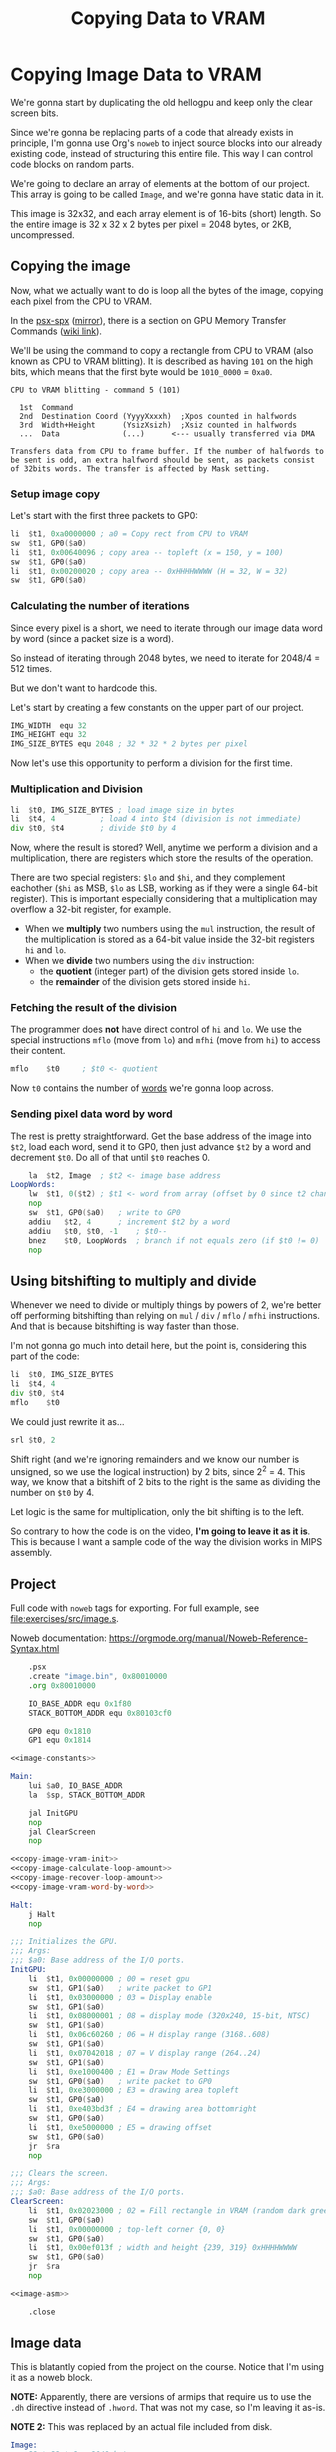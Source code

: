 #+title: Copying Data to VRAM
#+startup: content


* Copying Image Data to VRAM

We're gonna start by duplicating the old hellogpu and keep only the clear screen
bits.

Since we're gonna be replacing parts of a code that already exists in principle,
I'm gonna  use Org's ~noweb~ to  inject source blocks into  our already existing
code,  instead of  structuring this  entire file.  This way  I can  control code
blocks on random parts.

We're going to declare  an array of elements at the bottom  of our project. This
array is going to be called ~Image~, and we're gonna have static data in it.

This image is 32x32, and each array element is of 16-bits (short) length. So the
entire image is 32 x 32 x 2 bytes per pixel = 2048 bytes, or 2KB, uncompressed.

** Copying the image

Now, what  we actually want to  do is loop all  the bytes of the  image, copying
each pixel from the CPU to VRAM.

In the  [[file:psx-spx.txt][psx-spx]] ([[http://www.problemkaputt.de/psx-spx.htm][mirror]]),  there is  a section on  GPU Memory  Transfer Commands
([[https://psx-spx.consoledev.net/graphicsprocessingunitgpu/#gpu-memory-transfer-commands][wiki link]]).

We'll be using the  command to copy a rectangle from CPU to  VRAM (also known as
CPU to VRAM blitting).  It is described as having ~101~ on  the high bits, which
means that the first byte would be ~1010_0000~ = ~0xa0~.

#+begin_example
CPU to VRAM blitting - command 5 (101)

  1st  Command
  2nd  Destination Coord (YyyyXxxxh)  ;Xpos counted in halfwords
  3rd  Width+Height      (YsizXsizh)  ;Xsiz counted in halfwords
  ...  Data              (...)      <--- usually transferred via DMA

Transfers data from CPU to frame buffer. If the number of halfwords to be sent is odd, an extra halfword should be sent, as packets consist of 32bits words. The transfer is affected by Mask setting.
#+end_example

*** Setup image copy

Let's start with the first three packets to GP0:

#+name: copy-image-vram-init
#+begin_src asm
	li	$t1, 0xa0000000	; a0 = Copy rect from CPU to VRAM
	sw	$t1, GP0($a0)
	li	$t1, 0x00640096	; copy area -- topleft (x = 150, y = 100)
	sw	$t1, GP0($a0)
	li	$t1, 0x00200020	; copy area -- 0xHHHHWWWW (H = 32, W = 32)
	sw	$t1, GP0($a0)
#+end_src

*** Calculating the number of iterations

Since every pixel is a short, we need  to iterate through our image data word by
word (since a packet size is a word).

So instead of iterating through 2048 bytes,  we need to iterate for 2048/4 = 512
times.

But we don't want to hardcode this.

Let's start by creating a few constants on the upper part of our project.

#+name: image-constants
#+begin_src asm
	IMG_WIDTH  equ 32
	IMG_HEIGHT equ 32
	IMG_SIZE_BYTES equ 2048	; 32 * 32 * 2 bytes per pixel
#+end_src

Now let's use this opportunity to perform a division for the first time.

*** Multiplication and Division

#+name: copy-image-calculate-loop-amount
#+begin_src asm
	li	$t0, IMG_SIZE_BYTES ; load image size in bytes
	li	$t4, 4		    ; load 4 into $t4 (division is not immediate)
	div	$t0, $t4	    ; divide $t0 by 4
#+end_src

Now, where  the result  is stored?  Well, anytime  we perform  a division  and a
multiplication, there are registers which store the results of the operation.

There are two special registers: ~$lo~  and ~$hi~, and they complement eachother
(~$hi~  as  MSB,  ~$lo~  as  LSB,  working as  if  they  were  a  single  64-bit
register). This  is important especially  considering that a  multiplication may
overflow a 32-bit register, for example.

- When we *multiply* two numbers using  the ~mul~ instruction, the result of the
  multiplication is  stored as a 64-bit  value inside the 32-bit  registers ~hi~
  and ~lo~.
- When we *divide* two numbers using the ~div~ instruction:
  - the *quotient* (integer part) of the division gets stored inside ~lo~.
  - the *remainder* of the division gets stored inside ~hi~.

*** Fetching the result of the division

The programmer  does *not*  have direct  control of  ~hi~ and  ~lo~. We  use the
special instructions  ~mflo~ (move  from ~lo~)  and ~mfhi~  (move from  ~hi~) to
access their content.

#+name: copy-image-recover-loop-amount
#+begin_src asm
	mflo	$t0		; $t0 <- quotient
#+end_src

Now ~t0~ contains the number of _words_ we're gonna loop across.

*** Sending pixel data word by word

The  rest is  pretty straightforward.  Get the  base address  of the  image into
~$t2~, load  each word, send it  to GP0, then just  advance ~$t2~ by a  word and
decrement ~$t0~. Do all of that until ~$t0~ reaches 0.

#+name: copy-image-vram-word-by-word
#+begin_src asm
	la	$t2, Image	; $t2 <- image base address
LoopWords:
	lw	$t1, 0($t2)	; $t1 <- word from array (offset by 0 since t2 changes)
	nop
	sw	$t1, GP0($a0)	; write to GP0
	addiu	$t2, 4		; increment $t2 by a word
	addiu	$t0, $t0, -1	; $t0--
	bnez	$t0, LoopWords	; branch if not equals zero (if $t0 != 0)
	nop
#+end_src

** Using bitshifting to multiply and divide

Whenever we need to  divide or multiply things by powers of  2, we're better off
performing  bitshifting  than  relying  on  ~mul~ /  ~div~  /  ~mflo~  /  ~mfhi~
instructions. And that is because bitshifting is way faster than those.

I'm not gonna go much into detail  here, but the point is, considering this part
of the code:

#+begin_src asm
	li	$t0, IMG_SIZE_BYTES
	li	$t4, 4
	div	$t0, $t4
	mflo	$t0
#+end_src

We could just rewrite it as...

#+begin_src asm
	srl	$t0, 2
#+end_src

Shift right (and  we're ignoring remainders and we know  our number is unsigned,
so we use the  logical instruction) by 2 bits, since 2^2 =  4. This way, we know
that a  bitshift of 2 bits  to the right is  the same as dividing  the number on
~$t0~ by 4.

Let logic is the same for multiplication, only the bit shifting is to the left.

So contrary  to how  the code  is on  the video, *I'm  going to  leave it  as it
is*. This is because I want a sample  code of the way the division works in MIPS
assembly.

** Project

Full   code  with   ~noweb~  tags   for   exporting.  For   full  example,   see
[[file:exercises/src/image.s]].

Noweb documentation: https://orgmode.org/manual/Noweb-Reference-Syntax.html

#+begin_src asm :tangle exercises/src/image.s :noweb yes
	.psx
	.create "image.bin", 0x80010000
	.org 0x80010000

	IO_BASE_ADDR equ 0x1f80
	STACK_BOTTOM_ADDR equ 0x80103cf0

	GP0 equ 0x1810
	GP1 equ 0x1814

<<image-constants>>
	
Main:
	lui	$a0, IO_BASE_ADDR
	la	$sp, STACK_BOTTOM_ADDR

	jal	InitGPU
	nop
	jal	ClearScreen
	nop

<<copy-image-vram-init>>
<<copy-image-calculate-loop-amount>>
<<copy-image-recover-loop-amount>>
<<copy-image-vram-word-by-word>>
	
Halt:
	j Halt
	nop

;;; Initializes the GPU.
;;; Args:
;;; $a0: Base address of the I/O ports.
InitGPU:
	li	$t1, 0x00000000	; 00 = reset gpu
	sw	$t1, GP1($a0)	; write packet to GP1
	li	$t1, 0x03000000	; 03 = Display enable
	sw	$t1, GP1($a0)
	li	$t1, 0x08000001 ; 08 = display mode (320x240, 15-bit, NTSC)
	sw	$t1, GP1($a0)
	li	$t1, 0x06c60260	; 06 = H display range (3168..608)
	sw	$t1, GP1($a0)
	li	$t1, 0x07042018	; 07 = V display range (264..24)
	sw	$t1, GP1($a0)
	li	$t1, 0xe1000400	; E1 = Draw Mode Settings
	sw	$t1, GP0($a0)	; write packet to GP0
	li	$t1, 0xe3000000	; E3 = drawing area topleft
	sw	$t1, GP0($a0)
	li	$t1, 0xe403bd3f	; E4 = drawing area bottomright
	sw	$t1, GP0($a0)
	li	$t1, 0xe5000000	; E5 = drawing offset
	sw	$t1, GP0($a0)
	jr	$ra
	nop
	
;;; Clears the screen.
;;; Args:
;;; $a0: Base address of the I/O ports.
ClearScreen:
	li	$t1, 0x02023000	; 02 = Fill rectangle in VRAM (random dark green color)
	sw	$t1, GP0($a0)
	li	$t1, 0x00000000	; top-left corner {0, 0}
	sw	$t1, GP0($a0)
	li	$t1, 0x00ef013f	; width and height {239, 319} 0xHHHHWWWW
	sw	$t1, GP0($a0)
	jr	$ra
	nop

<<image-asm>>
 	
	.close
#+end_src

** Image data

This is blatantly copied  from the project on the course.  Notice that I'm using
it as a noweb block.

*NOTE:* Apparently,  there are  versions of  armips that require  us to  use the
~.dh~ directive  instead of ~.hword~.  That was not my  case, so I'm  leaving it
as-is.

*NOTE 2:* This was replaced by an actual file included from disk.

#+name: image-asm
#+begin_src asm
Image:
  ; 32 * 32 * 2 = 2048 bytes 
  .hword 0x0A60,0x0A60,0x0A60,0x0A60,0x0A60,0x0A60,0x0A60,0x0A60,0x0A60,0x0A60,0x0A60,0x0A60,0x0A60,0x0A60,0x0A60,0x0A60,0x0A60,0x0A60,0x0A60,0x0A60,0x0A60,0x0A60,0x0A60,0x0A60,0x0A60,0x0A60,0x0A60,0x0A60,0x0A60,0x0A60,0x0A60,0x0A60
  .hword 0x0A60,0x0A60,0x0A60,0x0A60,0x0A60,0x0A60,0x0A60,0x0A60,0x0A60,0x0A60,0x0A60,0x0A60,0x0A60,0x0A60,0x0A60,0x0AFF,0x0AFF,0x0A60,0x0A60,0x0A60,0x0A60,0x0A60,0x0A60,0x0A60,0x0A60,0x0A60,0x0A60,0x0A60,0x0A60,0x0A60,0x0A60,0x0A60
  .hword 0x0A60,0x0A60,0x0A60,0x0A60,0x0A60,0x0A60,0x0A60,0x0A60,0x0A60,0x0A60,0x0A60,0x0A60,0x0A60,0x0A60,0x0AFF,0x0AFF,0x0AFF,0x0AFF,0x0A60,0x0A60,0x0A60,0x0A60,0x0A60,0x0A60,0x0A60,0x0A60,0x0A60,0x0A60,0x0A60,0x0A60,0x0A60,0x0A60
  .hword 0x0A60,0x0A60,0x0A60,0x0A60,0x0A60,0x0A60,0x0A60,0x0A60,0x0A60,0x0A60,0x0A60,0x0A60,0x0A60,0x0AFF,0x0AFF,0x0AFF,0x0AFF,0x0AFF,0x0AFF,0x0A60,0x0A60,0x0A60,0x0A60,0x0A60,0x0A60,0x0A60,0x0A60,0x0A60,0x0A60,0x0A60,0x0A60,0x0A60
  .hword 0x0A60,0x0A60,0x0A60,0x0A60,0x0A60,0x0A60,0x0A60,0x0A60,0x0A60,0x0A60,0x0A60,0x0A60,0x0AFF,0x0AFF,0x0AFF,0x0AFF,0x0AFF,0x0AFF,0x0AFF,0x0AFF,0x0A60,0x0A60,0x0A60,0x0A60,0x0A60,0x0A60,0x0A60,0x0A60,0x0A60,0x0A60,0x0A60,0x0A60
  .hword 0x0A60,0x0A60,0x0A60,0x0A60,0x0A60,0x0A60,0x0A60,0x0A60,0x0A60,0x0A60,0x0A60,0x0AFF,0x0AFF,0x0AFF,0x0AFF,0x0AFF,0x0AFF,0x0AFF,0x0AFF,0x0AFF,0x0AFF,0x0A60,0x0A60,0x0A60,0x0A60,0x0A60,0x0A60,0x0A60,0x0A60,0x0A60,0x0A60,0x0A60
  .hword 0x0A60,0x0A60,0x0A60,0x0A60,0x0A60,0x0A60,0x0A60,0x0A60,0x0A60,0x0A60,0x0AFF,0x0AFF,0x0AFF,0x0AFF,0x0AFF,0x0AFF,0x0AFF,0x0AFF,0x0AFF,0x0AFF,0x0AFF,0x0AFF,0x0A60,0x0A60,0x0A60,0x0A60,0x0A60,0x0A60,0x0A60,0x0A60,0x0A60,0x0A60
  .hword 0x0A60,0x0A60,0x0A60,0x0A60,0x0A60,0x0A60,0x0A60,0x0A60,0x0A60,0x0AFF,0x0AFF,0x0AFF,0x0AFF,0x0AFF,0x0AFF,0x0AFF,0x0AFF,0x0AFF,0x0AFF,0x0AFF,0x0AFF,0x0AFF,0x0AFF,0x0A60,0x0A60,0x0A60,0x0A60,0x0A60,0x0A60,0x0A60,0x0A60,0x0A60
  .hword 0x0A60,0x0A60,0x0A60,0x0A60,0x0A60,0x0A60,0x0A60,0x0A60,0x0AFF,0x0AFF,0x0AFF,0x0AFF,0x0AFF,0x0AFF,0x0AFF,0x0AFF,0x0AFF,0x0AFF,0x0AFF,0x0AFF,0x0AFF,0x0AFF,0x0AFF,0x0AFF,0x0A60,0x0A60,0x0A60,0x0A60,0x0A60,0x0A60,0x0A60,0x0A60
  .hword 0x0A60,0x0A60,0x0A60,0x0A60,0x0A60,0x0A60,0x0A60,0x0AFF,0x0AFF,0x0AFF,0x0AFF,0x0AFF,0x0AFF,0x0AFF,0x0AFF,0x0AFF,0x0AFF,0x0AFF,0x0AFF,0x0AFF,0x0AFF,0x0AFF,0x0AFF,0x0AFF,0x0AFF,0x0A60,0x0A60,0x0A60,0x0A60,0x0A60,0x0A60,0x0A60
  .hword 0x0A60,0x0A60,0x0A60,0x0A60,0x0A60,0x0A60,0x0AFF,0x0AFF,0x0AFF,0x0AFF,0x0AFF,0x0AFF,0x0AFF,0x0AFF,0x0AFF,0x0AFF,0x0AFF,0x0AFF,0x0AFF,0x0AFF,0x0AFF,0x0AFF,0x0AFF,0x0AFF,0x0AFF,0x0AFF,0x0A60,0x0A60,0x0A60,0x0A60,0x0A60,0x0A60
  .hword 0x0A60,0x0A60,0x0A60,0x0A60,0x0A60,0x0AFF,0x0AFF,0x0AFF,0x0AFF,0x0AFF,0x0AFF,0x0AFF,0x0AFF,0x0AFF,0x7500,0x7500,0x7500,0x7500,0x0AFF,0x0AFF,0x0AFF,0x0AFF,0x0AFF,0x0AFF,0x0AFF,0x0AFF,0x0AFF,0x0A60,0x0A60,0x0A60,0x0A60,0x0A60
  .hword 0x0A60,0x0A60,0x0A60,0x0A60,0x0AFF,0x0AFF,0x0AFF,0x0AFF,0x0AFF,0x0AFF,0x0AFF,0x0AFF,0x0AFF,0x7500,0x7500,0x7500,0x7500,0x7500,0x7500,0x0AFF,0x0AFF,0x0AFF,0x0AFF,0x0AFF,0x0AFF,0x0AFF,0x0AFF,0x0AFF,0x0A60,0x0A60,0x0A60,0x0A60
  .hword 0x0A60,0x0A60,0x0A60,0x0AFF,0x0AFF,0x0AFF,0x0AFF,0x0AFF,0x0AFF,0x0AFF,0x0AFF,0x0AFF,0x0AFF,0x7500,0x7500,0x7500,0x7500,0x7500,0x7500,0x0AFF,0x0AFF,0x0AFF,0x0AFF,0x0AFF,0x0AFF,0x0AFF,0x0AFF,0x0AFF,0x0AFF,0x0A60,0x0A60,0x0A60
  .hword 0x0A60,0x0A60,0x0AFF,0x0AFF,0x0AFF,0x0AFF,0x0AFF,0x0AFF,0x0AFF,0x0AFF,0x0AFF,0x0AFF,0x7500,0x7500,0x7500,0x7500,0x7500,0x7500,0x7500,0x7500,0x0AFF,0x0AFF,0x0AFF,0x0AFF,0x0AFF,0x0AFF,0x0AFF,0x0AFF,0x0AFF,0x0AFF,0x0A60,0x0A60
  .hword 0x0A60,0x0AFF,0x0AFF,0x0AFF,0x0AFF,0x0AFF,0x0AFF,0x0AFF,0x0AFF,0x0AFF,0x0AFF,0x0AFF,0x7500,0x7500,0x7500,0x7500,0x7500,0x7500,0x7500,0x7500,0x0AFF,0x0AFF,0x0AFF,0x0AFF,0x0AFF,0x0AFF,0x0AFF,0x0AFF,0x0AFF,0x0AFF,0x0AFF,0x0A60
  .hword 0x0A60,0x0AFF,0x0AFF,0x0AFF,0x0AFF,0x0AFF,0x0AFF,0x0AFF,0x0AFF,0x0AFF,0x0AFF,0x0AFF,0x7500,0x7500,0x7500,0x7500,0x7500,0x7500,0x7500,0x7500,0x0AFF,0x0AFF,0x0AFF,0x0AFF,0x0AFF,0x0AFF,0x0AFF,0x0AFF,0x0AFF,0x0AFF,0x0AFF,0x0A60
  .hword 0x0A60,0x0A60,0x0AFF,0x0AFF,0x0AFF,0x0AFF,0x0AFF,0x0AFF,0x0AFF,0x0AFF,0x0AFF,0x0AFF,0x7500,0x7500,0x7500,0x7500,0x7500,0x7500,0x7500,0x7500,0x0AFF,0x0AFF,0x0AFF,0x0AFF,0x0AFF,0x0AFF,0x0AFF,0x0AFF,0x0AFF,0x0AFF,0x0A60,0x0A60
  .hword 0x0A60,0x0A60,0x0A60,0x0AFF,0x0AFF,0x0AFF,0x0AFF,0x0AFF,0x0AFF,0x0AFF,0x0AFF,0x0AFF,0x0AFF,0x7500,0x7500,0x7500,0x7500,0x7500,0x7500,0x0AFF,0x0AFF,0x0AFF,0x0AFF,0x0AFF,0x0AFF,0x0AFF,0x0AFF,0x0AFF,0x0AFF,0x0A60,0x0A60,0x0A60
  .hword 0x0A60,0x0A60,0x0A60,0x0A60,0x0AFF,0x0AFF,0x0AFF,0x0AFF,0x0AFF,0x0AFF,0x0AFF,0x0AFF,0x0AFF,0x7500,0x7500,0x7500,0x7500,0x7500,0x7500,0x0AFF,0x0AFF,0x0AFF,0x0AFF,0x0AFF,0x0AFF,0x0AFF,0x0AFF,0x0AFF,0x0A60,0x0A60,0x0A60,0x0A60
  .hword 0x0A60,0x0A60,0x0A60,0x0A60,0x0A60,0x0AFF,0x0AFF,0x0AFF,0x0AFF,0x0AFF,0x0AFF,0x0AFF,0x0AFF,0x0AFF,0x7500,0x7500,0x7500,0x7500,0x0AFF,0x0AFF,0x0AFF,0x0AFF,0x0AFF,0x0AFF,0x0AFF,0x0AFF,0x0AFF,0x0A60,0x0A60,0x0A60,0x0A60,0x0A60
  .hword 0x0A60,0x0A60,0x0A60,0x0A60,0x0A60,0x0A60,0x0AFF,0x0AFF,0x0AFF,0x0AFF,0x0AFF,0x0AFF,0x0AFF,0x0AFF,0x0AFF,0x0AFF,0x0AFF,0x0AFF,0x0AFF,0x0AFF,0x0AFF,0x0AFF,0x0AFF,0x0AFF,0x0AFF,0x0AFF,0x0A60,0x0A60,0x0A60,0x0A60,0x0A60,0x0A60
  .hword 0x0A60,0x0A60,0x0A60,0x0A60,0x0A60,0x0A60,0x0A60,0x0AFF,0x0AFF,0x0AFF,0x0AFF,0x0AFF,0x0AFF,0x0AFF,0x0AFF,0x0AFF,0x0AFF,0x0AFF,0x0AFF,0x0AFF,0x0AFF,0x0AFF,0x0AFF,0x0AFF,0x0AFF,0x0A60,0x0A60,0x0A60,0x0A60,0x0A60,0x0A60,0x0A60
  .hword 0x0A60,0x0A60,0x0A60,0x0A60,0x0A60,0x0A60,0x0A60,0x0A60,0x0AFF,0x0AFF,0x0AFF,0x0AFF,0x0AFF,0x0AFF,0x0AFF,0x0AFF,0x0AFF,0x0AFF,0x0AFF,0x0AFF,0x0AFF,0x0AFF,0x0AFF,0x0AFF,0x0A60,0x0A60,0x0A60,0x0A60,0x0A60,0x0A60,0x0A60,0x0A60
  .hword 0x0A60,0x0A60,0x0A60,0x0A60,0x0A60,0x0A60,0x0A60,0x0A60,0x0A60,0x0AFF,0x0AFF,0x0AFF,0x0AFF,0x0AFF,0x0AFF,0x0AFF,0x0AFF,0x0AFF,0x0AFF,0x0AFF,0x0AFF,0x0AFF,0x0AFF,0x0A60,0x0A60,0x0A60,0x0A60,0x0A60,0x0A60,0x0A60,0x0A60,0x0A60
  .hword 0x0A60,0x0A60,0x0A60,0x0A60,0x0A60,0x0A60,0x0A60,0x0A60,0x0A60,0x0A60,0x0AFF,0x0AFF,0x0AFF,0x0AFF,0x0AFF,0x0AFF,0x0AFF,0x0AFF,0x0AFF,0x0AFF,0x0AFF,0x0AFF,0x0A60,0x0A60,0x0A60,0x0A60,0x0A60,0x0A60,0x0A60,0x0A60,0x0A60,0x0A60
  .hword 0x0A60,0x0A60,0x0A60,0x0A60,0x0A60,0x0A60,0x0A60,0x0A60,0x0A60,0x0A60,0x0A60,0x0AFF,0x0AFF,0x0AFF,0x0AFF,0x0AFF,0x0AFF,0x0AFF,0x0AFF,0x0AFF,0x0AFF,0x0A60,0x0A60,0x0A60,0x0A60,0x0A60,0x0A60,0x0A60,0x0A60,0x0A60,0x0A60,0x0A60
  .hword 0x0A60,0x0A60,0x0A60,0x0A60,0x0A60,0x0A60,0x0A60,0x0A60,0x0A60,0x0A60,0x0A60,0x0A60,0x0AFF,0x0AFF,0x0AFF,0x0AFF,0x0AFF,0x0AFF,0x0AFF,0x0AFF,0x0A60,0x0A60,0x0A60,0x0A60,0x0A60,0x0A60,0x0A60,0x0A60,0x0A60,0x0A60,0x0A60,0x0A60
  .hword 0x0A60,0x0A60,0x0A60,0x0A60,0x0A60,0x0A60,0x0A60,0x0A60,0x0A60,0x0A60,0x0A60,0x0A60,0x0A60,0x0AFF,0x0AFF,0x0AFF,0x0AFF,0x0AFF,0x0AFF,0x0A60,0x0A60,0x0A60,0x0A60,0x0A60,0x0A60,0x0A60,0x0A60,0x0A60,0x0A60,0x0A60,0x0A60,0x0A60
  .hword 0x0A60,0x0A60,0x0A60,0x0A60,0x0A60,0x0A60,0x0A60,0x0A60,0x0A60,0x0A60,0x0A60,0x0A60,0x0A60,0x0A60,0x0AFF,0x0AFF,0x0AFF,0x0AFF,0x0A60,0x0A60,0x0A60,0x0A60,0x0A60,0x0A60,0x0A60,0x0A60,0x0A60,0x0A60,0x0A60,0x0A60,0x0A60,0x0A60
  .hword 0x0A60,0x0A60,0x0A60,0x0A60,0x0A60,0x0A60,0x0A60,0x0A60,0x0A60,0x0A60,0x0A60,0x0A60,0x0A60,0x0A60,0x0A60,0x0AFF,0x0AFF,0x0A60,0x0A60,0x0A60,0x0A60,0x0A60,0x0A60,0x0A60,0x0A60,0x0A60,0x0A60,0x0A60,0x0A60,0x0A60,0x0A60,0x0A60
  .hword 0x0A60,0x0A60,0x0A60,0x0A60,0x0A60,0x0A60,0x0A60,0x0A60,0x0A60,0x0A60,0x0A60,0x0A60,0x0A60,0x0A60,0x0A60,0x0A60,0x0A60,0x0A60,0x0A60,0x0A60,0x0A60,0x0A60,0x0A60,0x0A60,0x0A60,0x0A60,0x0A60,0x0A60,0x0A60,0x0A60,0x0A60,0x0A60
#+end_src
* 24BPP Display Mode
** Including an external file

So having  all those  bytes encoded  in the  ASM file  is ugly,  so we  can just
include the binary contents of a file by using the ~.incbin~ directive.

Notice that  I'm using a  directory relative to  where the application  is being
built, more specifically the ~exercises~ directory.

#+name: image-included-24bpp
#+begin_src asm
Image:
	.incbin "assets/logo.bin"	; includes a 640x480 24bpp image (921,600 bytes)
#+end_src

So  there is  also one  thing too:  *This image  is a  24BPP image*.  We've been
handling 15BPP  images, so we need  to adapt the  code a little, because  now we
have 3 bytes per pixel.

** Adjusting the code

Let's start by changing the image constants.

#+name: image-constants-24bpp
#+begin_src asm
	IMG_WIDTH      equ 640
	IMG_HEIGHT     equ 480
	IMG_SIZE_BYTES equ 921600	; 640 * 480 * 3 bytes per pixel
#+end_src

We also need to change our display mode and ranges.

#+name: display-mode-24bpp
#+begin_src asm
	li	$t1, 0x08000037	; 08 = Display mode (640x480, 24-bpp, NTSC, interlaced)
	sw	$t1, GP1($a0)
	li	$t1, 0x06c60260	; 06 = H display range (3168..608, not changed)
	sw	$t1, GP1($a0)
	li	$t1, 0x0707e018	; 07 = V display range (504..24)
	sw	$t1, GP1($a0)
	li	$t1, 0xe1000400	; E1 = Draw Mode Settings (not changed)
	sw	$t1, GP0($a0)
	li	$t1, 0xe3000000	; E3 = drawing area topleft (0x0, not changed)
	sw	$t1, GP0($a0)
	li	$t1, 0xe403bd3f	; E4 = drawing area bottomright (not changed)
	sw	$t1, GP0($a0)
	li	$t1, 0xe5000000	; E5 = drawing offset (no offset, not changed)
	sw	$t1, GP0($a0)
#+end_src

We also removed the ~ClearScreen~ command since  the image is big enough to fill
the entire display area.

*** Adjusting the copy to GPU

We need to adjust the size of the image rect on memory:

#+name: copy-image-vram-init-24bpp
#+begin_src asm
	li	$t1, 0xa0000000	; a0 = Copy rect from CPU to VRAM
	sw	$t1, GP0($a0)
	li	$t1, 0x00000000	; copy area -- topleft (x = 0, y = 0)
	sw	$t1, GP0($a0)
	li	$t1, 0x01e003c0	; copy area -- 0xHHHHWWWW (H = 480, W = 640)
	sw	$t1, GP0($a0)
#+end_src

The routine for  the copied amount of  bytes stay the same,  since we're sending
stuff word by word anyway.

The loop is the same as well. Keep iterating word by word until it is done.

** Project

So I had to build another project since so much was changing.

#+begin_src asm :tangle exercises/src/image24bpp.s :noweb yes
	.psx
	.create "image24bpp.bin", 0x80010000
	.org 0x80010000

	IO_BASE_ADDR equ 0x1f80
	STACK_BOTTOM_ADDR equ 0x80103cf0

	GP0 equ 0x1810
	GP1 equ 0x1814

<<image-constants-24bpp>>
	
Main:
	lui	$a0, IO_BASE_ADDR
	la	$sp, STACK_BOTTOM_ADDR

	jal	InitGPU
	nop

<<copy-image-vram-init-24bpp>>
<<copy-image-calculate-loop-amount>>
<<copy-image-recover-loop-amount>>
<<copy-image-vram-word-by-word>>
	
Halt:
	j Halt
	nop

;;; Initializes the GPU.
;;; Args:
;;; $a0: Base address of the I/O ports.
InitGPU:
	li	$t1, 0x00000000	; 00 = reset gpu
	sw	$t1, GP1($a0)	; write packet to GP1
	li	$t1, 0x03000000	; 03 = Display enable
	sw	$t1, GP1($a0)
<<display-mode-24bpp>>
	jr	$ra
	nop

<<image-included-24bpp>>
 	
	.close
#+end_src

* Taking Advantage of our Delay Slots

Sometimes we  can take  advantage of  delay slots. We  could squeeze  some other
operations instead of using ~nop~.

I've done this before, except for the ~nop~ after jumps and branches.

But, for example, in our ~LoopWords~ label:

#+begin_src asm
	la	$t2, Image	; $t2 <- image base address
LoopWords:
	lw	$t1, 0($t2)	; $t1 <- word from array (offset by 0 since t2 changes)
	nop
	sw	$t1, GP0($a0)	; write to GP0
	addiu	$t2, 4		; increment $t2 by a word
	addiu	$t0, $t0, -1	; $t0--
	bnez	$t0, LoopWords	; branch if not equals zero (if $t0 != 0)
	nop
#+end_src

Since we know that the branching has a  delay, we can take advantage of that and
move the ~$t0--~ after the branch:

#+begin_src asm
	la	$t2, Image	; $t2 <- image base address
LoopWords:
	lw	$t1, 0($t2)	; $t1 <- word from array (offset by 0 since t2 changes)
	nop
	sw	$t1, GP0($a0)	; write to GP0
	addiu	$t2, 4		; increment $t2 by a word
	bnez	$t0, LoopWords	; branch if not equals zero (if $t0 != 0)
	addiu	$t0, $t0, -1	; $t0-- (on delay slot)
#+end_src

We can improve  this further by squeezing  the increment of ~$t2~  (which is not
necessary anymore) right after loading the word from the array:

#+begin_src asm
	la	$t2, Image	; $t2 <- image base address
LoopWords:
	lw	$t1, 0($t2)	; $t1 <- word from array (offset by 0 since t2 changes)
	addiu	$t2, 4		; increment $t2 by a word (on delay slot)
	sw	$t1, GP0($a0)	; write to GP0
	bnez	$t0, LoopWords	; branch if not equals zero (if $t0 != 0)
	addiu	$t0, $t0, -1	; $t0-- (on delay slot)
#+end_src

- This type of  trick can help us  squeeze some performance for  _hot_ code that
  gets executed  multiple times per frame  or multiple times per  primitive. Our
  MIPS opcodes might look "out of order" at first, but now you know why.

